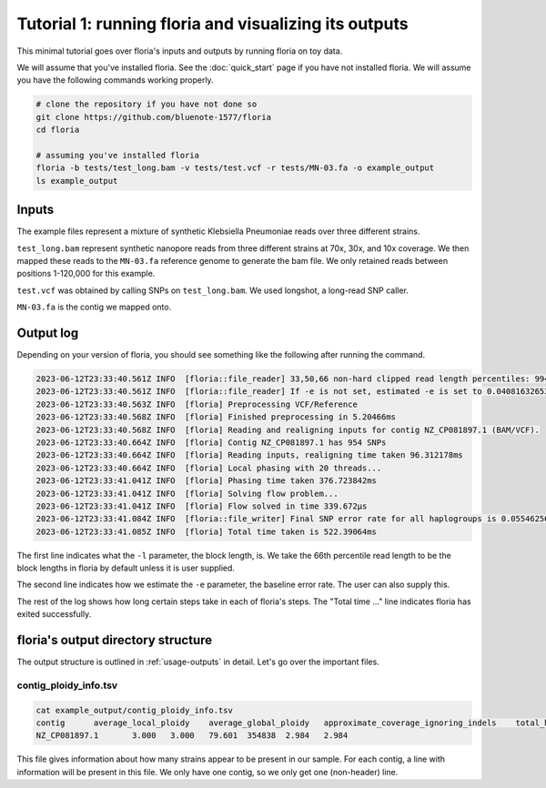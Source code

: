 Tutorial 1: running floria and visualizing its outputs
================================================

This minimal tutorial goes over floria's inputs and outputs by running floria on toy data. 

We will assume that you've installed floria. See the :doc:`quick_start` page if you have not installed floria. We will assume you have the following commands working properly. 

.. code-block:: sh

   # clone the repository if you have not done so
   git clone https://github.com/bluenote-1577/floria
   cd floria

   # assuming you've installed floria
   floria -b tests/test_long.bam -v tests/test.vcf -r tests/MN-03.fa -o example_output
   ls example_output


Inputs
^^^^^

The example files represent a mixture of synthetic Klebsiella Pneumoniae reads over three different strains. 

``test_long.bam`` represent synthetic nanopore reads from three different strains at 70x, 30x, and 10x coverage. We then mapped these reads to the ``MN-03.fa`` reference genome to generate the bam file. We only retained reads between positions 1-120,000 for this example. 

``test.vcf`` was obtained by calling SNPs on ``test_long.bam``. We used longshot, a long-read SNP caller. 

``MN-03.fa`` is the contig we mapped onto. 

Output log
^^^^^^^^^

Depending on your version of floria, you should see something like the following after running the command. 

.. code-block:: 

    2023-06-12T23:33:40.561Z INFO  [floria::file_reader] 33,50,66 non-hard clipped read length percentiles: 9943, 13066, 16494. If -l is not set, estimated -l is set to 16494.
    2023-06-12T23:33:40.561Z INFO  [floria::file_reader] If -e is not set, estimated -e is set to 0.04081632653061224.
    2023-06-12T23:33:40.563Z INFO  [floria] Preprocessing VCF/Reference
    2023-06-12T23:33:40.568Z INFO  [floria] Finished preprocessing in 5.20466ms
    2023-06-12T23:33:40.568Z INFO  [floria] Reading and realigning inputs for contig NZ_CP081897.1 (BAM/VCF).
    2023-06-12T23:33:40.664Z INFO  [floria] Contig NZ_CP081897.1 has 954 SNPs
    2023-06-12T23:33:40.664Z INFO  [floria] Reading inputs, realigning time taken 96.312178ms
    2023-06-12T23:33:40.664Z INFO  [floria] Local phasing with 20 threads...
    2023-06-12T23:33:41.041Z INFO  [floria] Phasing time taken 376.723842ms
    2023-06-12T23:33:41.041Z INFO  [floria] Solving flow problem...
    2023-06-12T23:33:41.041Z INFO  [floria] Flow solved in time 339.672µs
    2023-06-12T23:33:41.084Z INFO  [floria::file_writer] Final SNP error rate for all haplogroups is 0.05546256145299258
    2023-06-12T23:33:41.085Z INFO  [floria] Total time taken is 522.39064ms

The first line indicates what the ``-l`` parameter, the block length, is. We take the 66th percentile read length to be the block lengths in floria by default unless it is user supplied.

The second line indicates how we estimate the ``-e`` parameter, the baseline error rate. The user can also supply this. 

The rest of the log shows how long certain steps take in each of floria's steps. The "Total time ..." line indicates floria has exited successfully. 

floria's output directory structure
^^^^^^^^^^^^^^^^^^^^^^^^

The output structure is outlined in :ref:`usage-outputs` in detail. Let's go over the important files. 

contig_ploidy_info.tsv
********************

.. code-block:: sh
    
    cat example_output/contig_ploidy_info.tsv
    contig	average_local_ploidy	average_global_ploidy	approximate_coverage_ignoring_indels	total_haplotig_bases_covered	average_local_ploidy_min1hapq	average_global_ploidy_min1hapq
    NZ_CP081897.1	3.000	3.000	79.601	354838	2.984	2.984

This file gives information about how many strains appear to be present in our sample. For each contig, a line with information will be present in this file. We only have one contig, so we only get one (non-header) line. 









